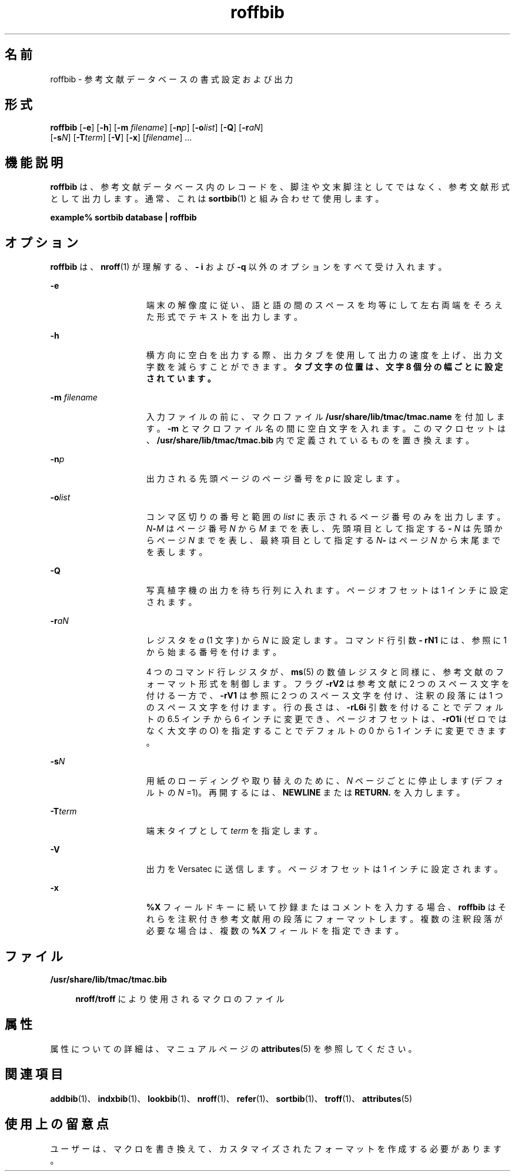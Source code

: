 '\" te
.\" Copyright (c) 1992, Sun Microsystems, Inc.
.TH roffbib 1 "1992 年 9 月 14 日" "SunOS 5.11" "ユーザーコマンド"
.SH 名前
roffbib \- 参考文献データベースの書式設定および出力
.SH 形式
.LP
.nf
\fBroffbib\fR [\fB-e\fR] [\fB-h\fR] [\fB-m\fR \fIfilename\fR] [\fB-n\fR\fIp\fR] [\fB-o\fR\fIlist\fR] [\fB-Q\fR] [\fB-r\fR\fIaN\fR] 
     [\fB-s\fR\fIN\fR] [\fB-T\fR\fIterm\fR] [\fB-V\fR] [\fB-x\fR] [\fIfilename\fR] ...
.fi

.SH 機能説明
.sp
.LP
\fBroffbib\fR は、参考文献データベース内のレコードを、脚注や文末脚注としてではなく、参考文献形式として出力します。通常、これは \fBsortbib\fR(1) と組み合わせて使用します。
.sp
.LP
\fBexample%\fR \fBsortbib\fR \fBdatabase\fR \fB|\fR \fBroffbib\fR
.SH オプション
.sp
.LP
\fBroffbib\fR は、\fBnroff\fR(1) が理解する、\fB- i\fR および \fB-q\fR 以外のオプションをすべて受け入れます。
.sp
.ne 2
.mk
.na
\fB\fB-e\fR\fR
.ad
.RS 15n
.rt  
端末の解像度に従い、語と語の間のスペースを均等にして左右両端をそろえた形式でテキストを出力します。
.RE

.sp
.ne 2
.mk
.na
\fB\fB-h\fR\fR
.ad
.RS 15n
.rt  
横方向に空白を出力する際、出力タブを使用して出力の速度を上げ、出力文字数を減らすことができます。\fBタブ文字の位置は、文字 8 個分の幅ごとに設定されています。\fR
.RE

.sp
.ne 2
.mk
.na
\fB\fB-m\fR\fI filename\fR\fR
.ad
.RS 15n
.rt  
入力ファイルの前に、マクロファイル \fB/usr/share/lib/tmac/tmac.name\fR を付加します。\fB-m\fR とマクロファイル名の間に空白文字を入れます。このマクロセットは、\fB/usr/share/lib/tmac/tmac.bib\fR 内で定義されているものを置き換えます。
.RE

.sp
.ne 2
.mk
.na
\fB\fB-n\fR\fIp\fR\fR
.ad
.RS 15n
.rt  
出力される先頭ページのページ番号を \fIp\fR に設定します。
.RE

.sp
.ne 2
.mk
.na
\fB\fB-o\fR\fIlist\fR \fR
.ad
.RS 15n
.rt  
コンマ区切りの番号と範囲の \fIlist\fR に表示されるページ番号のみを出力します。\fIN\fR\fB-\fR\fIM\fR はページ番号 \fIN\fR から \fIM\fR までを表し、先頭項目として指定する \fB-\fR\fI N\fR は先頭からページ \fIN\fR までを表し、最終項目として指定する \fIN\fR\fB-\fR はページ \fIN\fR から末尾までを表します。
.RE

.sp
.ne 2
.mk
.na
\fB\fB-Q\fR\fR
.ad
.RS 15n
.rt  
写真植字機の出力を待ち行列に入れます。ページオフセットは 1 インチに設定されます。
.RE

.sp
.ne 2
.mk
.na
\fB\fB-r\fR\fIaN\fR \fR
.ad
.RS 15n
.rt  
レジスタを \fIa\fR (1 文字) から \fIN\fR に設定します。コマンド行引数 \fB- rN1\fR には、参照に 1 から始まる番号を付けます。
.sp
4 つのコマンド行レジスタが、\fBms\fR(5) の数値レジスタと同様に、参考文献のフォーマット形式を制御します。フラグ \fB-rV2\fR は参考文献に 2 つのスペース文字を付ける一方で、\fB-rV1\fR は参照に 2 つのスペース文字を付け、注釈の段落には 1 つのスペース文字を付けます。行の長さは、\fB-rL6i\fR 引数を付けることでデフォルトの 6.5 インチから 6 インチに変更でき、ページオフセットは、\fB-rO1i \fR (ゼロではなく大文字の O) を指定することでデフォルトの 0 から 1 インチに変更できます。
.RE

.sp
.ne 2
.mk
.na
\fB\fB-s\fR\fIN\fR \fR
.ad
.RS 15n
.rt  
用紙のローディングや取り替えのために、\fIN\fR ページごとに停止します (デフォルトの \fIN\fR =1)。再開するには、\fBNEWLINE\fR または \fBRETURN.\fR を入力します。
.RE

.sp
.ne 2
.mk
.na
\fB\fB-T\fR\fIterm\fR\fR
.ad
.RS 15n
.rt  
端末タイプとして \fIterm\fR を指定します。
.RE

.sp
.ne 2
.mk
.na
\fB\fB-V\fR \fR
.ad
.RS 15n
.rt  
出力を Versatec に送信します。ページオフセットは 1 インチに設定されます。
.RE

.sp
.ne 2
.mk
.na
\fB\fB-x\fR\fR
.ad
.RS 15n
.rt  
\fB%X\fR フィールドキーに続いて抄録またはコメントを入力する場合、\fBroffbib\fR はそれらを注釈付き参考文献用の段落にフォーマットします。複数の注釈段落が必要な場合は、複数の \fB%X\fR フィールドを指定できます。
.RE

.SH ファイル
.sp
.ne 2
.mk
.na
\fB\fB/usr/share/lib/tmac/tmac.bib\fR\fR
.ad
.sp .6
.RS 4n
\fBnroff/troff\fR により使用されるマクロのファイル
.RE

.SH 属性
.sp
.LP
属性についての詳細は、マニュアルページの \fBattributes\fR(5) を参照してください。
.sp

.sp
.TS
tab() box;
cw(2.75i) |cw(2.75i) 
lw(2.75i) |lw(2.75i) 
.
属性タイプ属性値
_
使用条件text/doctools
.TE

.SH 関連項目
.sp
.LP
\fBaddbib\fR(1)、\fBindxbib\fR(1)、\fBlookbib\fR(1)、\fBnroff\fR(1)、\fBrefer\fR(1)、\fBsortbib\fR(1)、\fBtroff\fR(1)、\fBattributes\fR(5)
.SH 使用上の留意点
.sp
.LP
ユーザーは、マクロを書き換えて、カスタマイズされたフォーマットを作成する必要があります。
